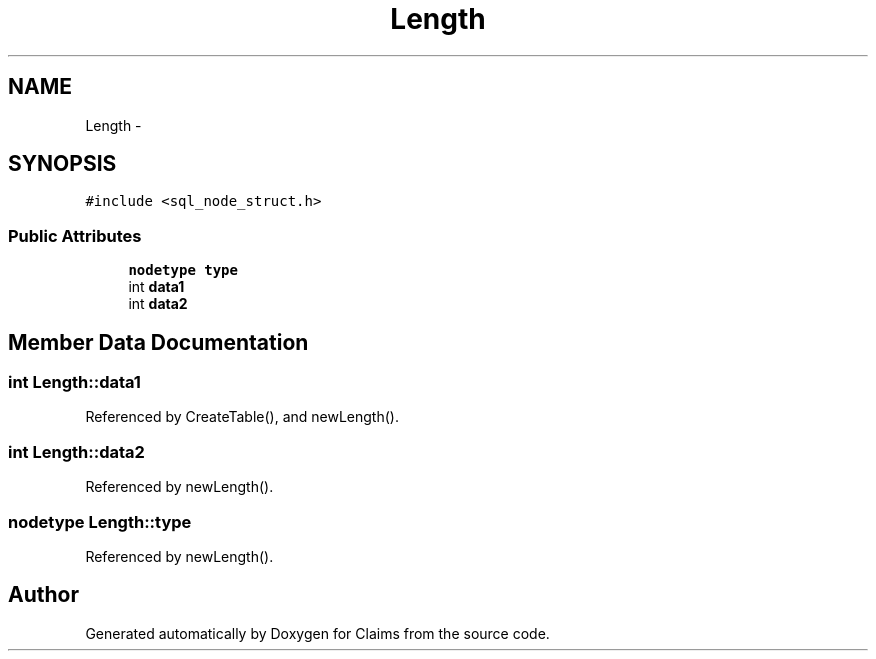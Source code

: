 .TH "Length" 3 "Thu Nov 12 2015" "Claims" \" -*- nroff -*-
.ad l
.nh
.SH NAME
Length \- 
.SH SYNOPSIS
.br
.PP
.PP
\fC#include <sql_node_struct\&.h>\fP
.SS "Public Attributes"

.in +1c
.ti -1c
.RI "\fBnodetype\fP \fBtype\fP"
.br
.ti -1c
.RI "int \fBdata1\fP"
.br
.ti -1c
.RI "int \fBdata2\fP"
.br
.in -1c
.SH "Member Data Documentation"
.PP 
.SS "int Length::data1"

.PP
Referenced by CreateTable(), and newLength()\&.
.SS "int Length::data2"

.PP
Referenced by newLength()\&.
.SS "\fBnodetype\fP Length::type"

.PP
Referenced by newLength()\&.

.SH "Author"
.PP 
Generated automatically by Doxygen for Claims from the source code\&.
